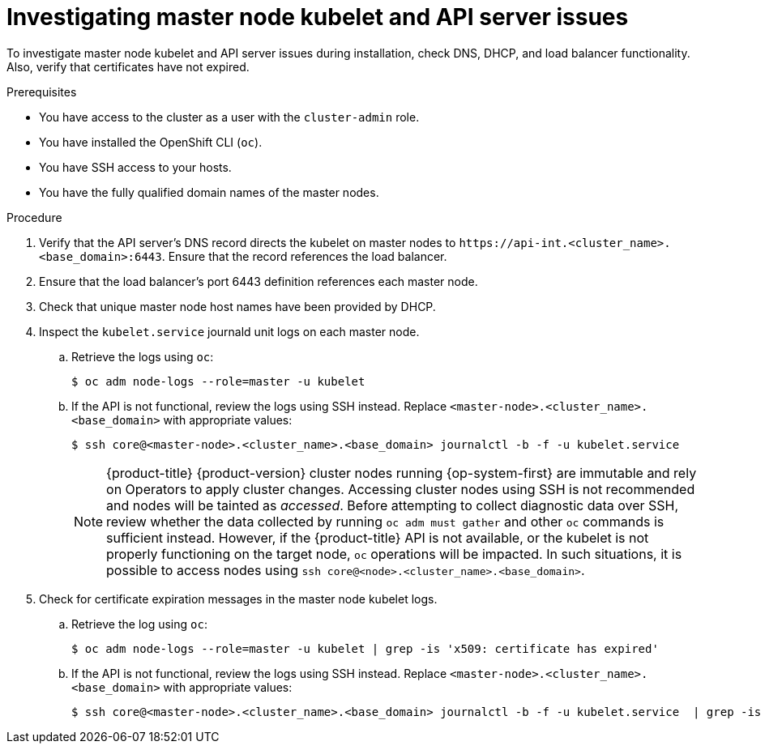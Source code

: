 // Module included in the following assemblies:
//
// * support/troubleshooting/troubleshooting-installations.adoc

[id="investigating-kubelet-api-installation-issues_{context}"]
= Investigating master node kubelet and API server issues

To investigate master node kubelet and API server issues during installation, check DNS, DHCP, and load balancer functionality. Also, verify that certificates have not expired.

.Prerequisites

* You have access to the cluster as a user with the `cluster-admin` role.
* You have installed the OpenShift CLI (`oc`).
* You have SSH access to your hosts.
* You have the fully qualified domain names of the master nodes.

.Procedure

. Verify that the API server's DNS record directs the kubelet on master nodes to [x-]`https://api-int.<cluster_name>.<base_domain>:6443`. Ensure that the record references the load balancer.

. Ensure that the load balancer's port 6443 definition references each master node.

. Check that unique master node host names have been provided by DHCP.

. Inspect the `kubelet.service` journald unit logs on each master node.
.. Retrieve the logs using `oc`:
+
----
$ oc adm node-logs --role=master -u kubelet
----
+
.. If the API is not functional, review the logs using SSH instead. Replace `<master-node>.<cluster_name>.<base_domain>` with appropriate values:
+
----
$ ssh core@<master-node>.<cluster_name>.<base_domain> journalctl -b -f -u kubelet.service
----
+
[NOTE]
====
{product-title} {product-version} cluster nodes running {op-system-first} are immutable and rely on Operators to apply cluster changes. Accessing cluster nodes using SSH is not recommended and nodes will be tainted as _accessed_. Before attempting to collect diagnostic data over SSH, review whether the data collected by running `oc adm must gather` and other `oc` commands is sufficient instead. However, if the {product-title} API is not available, or the kubelet is not properly functioning on the target node, `oc` operations will be impacted. In such situations, it is possible to access nodes using `ssh core@<node>.<cluster_name>.<base_domain>`.
====
+
. Check for certificate expiration messages in the master node kubelet logs.
.. Retrieve the log using `oc`:
+
----
$ oc adm node-logs --role=master -u kubelet | grep -is 'x509: certificate has expired'
----
+
.. If the API is not functional, review the logs using SSH instead. Replace `<master-node>.<cluster_name>.<base_domain>` with appropriate values:
+
----
$ ssh core@<master-node>.<cluster_name>.<base_domain> journalctl -b -f -u kubelet.service  | grep -is 'x509: certificate has expired'
----
